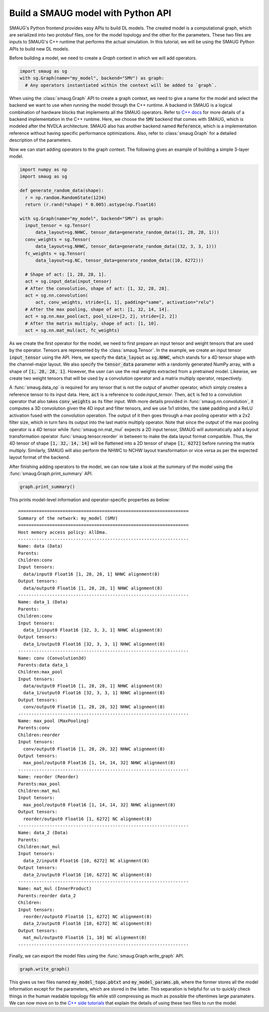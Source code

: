 Build a SMAUG model with Python API
===================================

SMAUG's Python frontend provides easy APIs to build DL models. The created model
is a computational graph, which are serialized into two protobuf files, one for
the model topology and the other for the parameters. These two files are inputs
to SMAUG's C++ runtime that performs the actual simulation. In this tutorial,
we will be using the SMAUG Python APIs to build new DL models.

Before building a model, we need to create a `Graph` context in which we will
add operators.

.. code-block:: python

    import smaug as sg
    with sg.Graph(name="my_model", backend="SMV") as graph:
      # Any operators instantiated within the context will be added to `graph`.

When using the :class:`smaug.Graph` API to create a graph context, we need to
give a name for the model and select the backend we want to use when running the
model through the C++ runtime. A backend in SMAUG is a logical combination of
hardware blocks that implements all the SMAUG operators. Refer to
`C++ docs <doxygen_html/index.html>`_ for more details of a backend
implementation in the C++ runtime. Here, we choose the :code:`SMV` backend that
comes with SMAUG, which is modeled after the NVDLA architecture. SMAUG also has
another backend named :code:`Reference`, which is a implementation reference
without having specific performance optimizations. Also, refer to
:class:`smaug.Graph` for a detailed description of the parameters.

Now we can start adding operators to the graph context. The following gives an
example of building a simple 3-layer model.

.. code-block:: python

    import numpy as np
    import smaug as sg

    def generate_random_data(shape):
      r = np.random.RandomState(1234)
      return (r.rand(*shape) * 0.005).astype(np.float16)

    with sg.Graph(name="my_model", backend="SMV") as graph:
      input_tensor = sg.Tensor(
          data_layout=sg.NHWC, tensor_data=generate_random_data((1, 28, 28, 1)))
      conv_weights = sg.Tensor(
          data_layout=sg.NHWC, tensor_data=generate_random_data((32, 3, 3, 1)))
      fc_weights = sg.Tensor(
          data_layout=sg.NC, tensor_data=generate_random_data((10, 6272)))

      # Shape of act: [1, 28, 28, 1].
      act = sg.input_data(input_tensor)
      # After the convolution, shape of act: [1, 32, 28, 28].
      act = sg.nn.convolution(
          act, conv_weights, stride=[1, 1], padding="same", activation="relu")
      # After the max pooling, shape of act: [1, 32, 14, 14].
      act = sg.nn.max_pool(act, pool_size=[2, 2], stride=[2, 2])
      # After the matrix multiply, shape of act: [1, 10].
      act = sg.nn.mat_mul(act, fc_weights)

As we create the first operator for the model, we need to first prepare an
input tensor and weight tensors that are used by the operator. Tensors are
represented by the :class:`smaug.Tensor`. In the example, we create an input
tensor :code:`input_tensor` using the API. Here, we specify the
:code:`data_layout` as :code:`sg.NHWC`, which stands for a 4D tensor shape with
the channel-major layout. We also specify the :code:`tensor_data` parameter
with a randomly generated NumPy array, with a shape of :code:`[1, 28, 28, 1]`.
However, the user can use the real weights extracted from a pretrained model.
Likewise, we create two weight tensors that will be used by a convolution
operator and a matrix multiply operator, respectively.

A :func:`smaug.data_op` is required for any tensor that is not the output of
another operator, which simply creates a reference tensor to its input data.
Here, :code:`act` is a reference to code:`input_tensor`. Then, :code:`act` is
fed to a convolution operator that also takes :code:`conv_weights` as its
filter input. With more details provided in :func:`smaug.nn.convolution`, it
computes a 3D convolution given the 4D input and filter tensors, and we use 1x1
strides, the :code:`same` padding and a ReLU activation fused with the
convolution operation.  The output of it then goes through a max pooling
operator with a 2x2 filter size, which in turn fans its output into the last
matrix multiply operator. Note that since the output of the max pooling
operator is a 4D tensor while :func:`smaug.nn.mat_mul` expects a 2D input
tensor, SMAUG will automatically add a layout transformation operator
:func:`smaug.tensor.reorder` in between to make the data layout format
compatible. Thus, the 4D tensor of shape :code:`[1, 32, 14, 14]` will be
flattened into a 2D tensor of shape :code:`[1, 6272]` before running the matrix
multiply. Similarly, SMAUG will also perform the NHWC to NCHW layout
transformation or vice versa as
per the expected layout format of the backend.

After finishing adding operators to the model, we can now take a look at the
summary of the model using the :func:`smaug.Graph.print_summary` API.

.. code-block:: python

    graph.print_summary()

This prints model-level information and operator-specific properties as below::

  =================================================================
  Summary of the network: my_model (SMV)
  =================================================================
  Host memory access policy: AllDma.
  -----------------------------------------------------------------
  Name: data (Data)
  Parents:
  Children:conv
  Input tensors:
    data/input0 Float16 [1, 28, 28, 1] NHWC alignment(8)
  Output tensors:
    data/output0 Float16 [1, 28, 28, 1] NHWC alignment(8)
  -----------------------------------------------------------------
  Name: data_1 (Data)
  Parents:
  Children:conv
  Input tensors:
    data_1/input0 Float16 [32, 3, 3, 1] NHWC alignment(8)
  Output tensors:
    data_1/output0 Float16 [32, 3, 3, 1] NHWC alignment(8)
  -----------------------------------------------------------------
  Name: conv (Convolution3d)
  Parents:data data_1
  Children:max_pool
  Input tensors:
    data/output0 Float16 [1, 28, 28, 1] NHWC alignment(8)
    data_1/output0 Float16 [32, 3, 3, 1] NHWC alignment(8)
  Output tensors:
    conv/output0 Float16 [1, 28, 28, 32] NHWC alignment(8)
  -----------------------------------------------------------------
  Name: max_pool (MaxPooling)
  Parents:conv
  Children:reorder
  Input tensors:
    conv/output0 Float16 [1, 28, 28, 32] NHWC alignment(8)
  Output tensors:
    max_pool/output0 Float16 [1, 14, 14, 32] NHWC alignment(8)
  -----------------------------------------------------------------
  Name: reorder (Reorder)
  Parents:max_pool
  Children:mat_mul
  Input tensors:
    max_pool/output0 Float16 [1, 14, 14, 32] NHWC alignment(8)
  Output tensors:
    reorder/output0 Float16 [1, 6272] NC alignment(8)
  -----------------------------------------------------------------
  Name: data_2 (Data)
  Parents:
  Children:mat_mul
  Input tensors:
    data_2/input0 Float16 [10, 6272] NC alignment(8)
  Output tensors:
    data_2/output0 Float16 [10, 6272] NC alignment(8)
  -----------------------------------------------------------------
  Name: mat_mul (InnerProduct)
  Parents:reorder data_2
  Children:
  Input tensors:
    reorder/output0 Float16 [1, 6272] NC alignment(8)
    data_2/output0 Float16 [10, 6272] NC alignment(8)
  Output tensors:
    mat_mul/output0 Float16 [1, 10] NC alignment(8)
  -----------------------------------------------------------------

Finally, we can export the model files using the
:func:`smaug.Graph.write_graph` API.

.. code-block:: python

    graph.write_graph()

This gives us two files named :code:`my_model_topo.pbtxt` and
:code:`my_model_params.pb`, where the former stores all the model information
except for the parameters, which are stored in the latter. This separation is
helpful for us to quickly check things in the human readable topology file
while still compressing as much as possible the oftentimes large paramaters.
We can now move on to the `C++ side tutorials <doxygen_html/index.html>`_ that
explain the details of using these two files to run the model.
